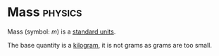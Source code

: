 * Mass :physics:
:PROPERTIES:
:ID:       dffc42d0-cc64-4433-831d-625c5c79fa52
:END:
Mass (symbol: $m$) is a [[id:4d6216d5-3d24-415b-bd06-83a9f9ef7469][standard units]].

The base quantity is a [[id:674dfa21-f991-43a5-980e-ac1f5d378406][kilogram]], it is not grams as grams are too small.
